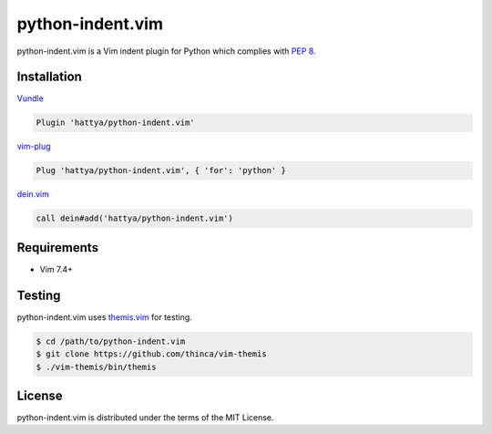 python-indent.vim
=================

python-indent.vim is a Vim indent plugin for Python which complies with
`PEP 8`_.

.. image:: https://github.com/hattya/python-indent.vim/actions/workflows/ci.yml/badge.svg
   :target: https://github.com/hattya/python-indent.vim/actions/workflows/ci.yml

.. image:: https://semaphoreci.com/api/v1/hattya/python-indent-vim/branches/master/badge.svg
   :target: https://semaphoreci.com/hattya/python-indent-vim

.. image:: https://ci.appveyor.com/api/projects/status/j20153feidmt9vai/branch/master?svg=true
   :target: https://ci.appveyor.com/project/hattya/python-indent-vim

.. image:: https://codecov.io/gh/hattya/python-indent.vim/branch/master/graph/badge.svg
   :target: https://codecov.io/gh/hattya/python-indent.vim

.. image:: https://img.shields.io/badge/doc-:h%20python--indent.txt-blue.svg
   :target: doc/python-indent.txt

.. _PEP 8: https://www.python.org/dev/peps/pep-0008/


Installation
------------

Vundle_

.. code:: vim

   Plugin 'hattya/python-indent.vim'

vim-plug_

.. code:: vim

   Plug 'hattya/python-indent.vim', { 'for': 'python' }

dein.vim_

.. code:: vim

   call dein#add('hattya/python-indent.vim')

.. _Vundle: https://github.com/VundleVim/Vundle.vim
.. _vim-plug: https://github.com/junegunn/vim-plug
.. _dein.vim: https://github.com/Shougo/dein.vim


Requirements
------------

- Vim 7.4+


Testing
-------

python-indent.vim uses themis.vim_ for testing.

.. code:: console

   $ cd /path/to/python-indent.vim
   $ git clone https://github.com/thinca/vim-themis
   $ ./vim-themis/bin/themis

.. _themis.vim: https://github.com/thinca/vim-themis


License
-------

python-indent.vim is distributed under the terms of the MIT License.
